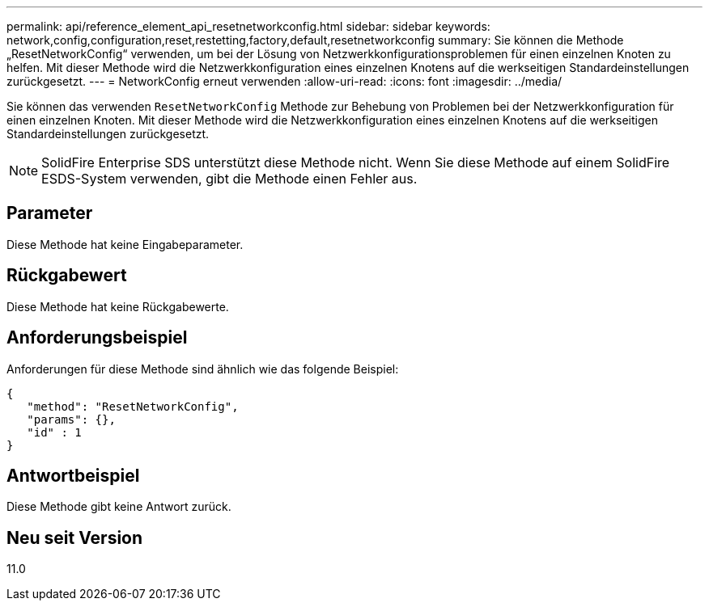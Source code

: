 ---
permalink: api/reference_element_api_resetnetworkconfig.html 
sidebar: sidebar 
keywords: network,config,configuration,reset,restetting,factory,default,resetnetworkconfig 
summary: Sie können die Methode „ResetNetworkConfig“ verwenden, um bei der Lösung von Netzwerkkonfigurationsproblemen für einen einzelnen Knoten zu helfen. Mit dieser Methode wird die Netzwerkkonfiguration eines einzelnen Knotens auf die werkseitigen Standardeinstellungen zurückgesetzt. 
---
= NetworkConfig erneut verwenden
:allow-uri-read: 
:icons: font
:imagesdir: ../media/


[role="lead"]
Sie können das verwenden `ResetNetworkConfig` Methode zur Behebung von Problemen bei der Netzwerkkonfiguration für einen einzelnen Knoten. Mit dieser Methode wird die Netzwerkkonfiguration eines einzelnen Knotens auf die werkseitigen Standardeinstellungen zurückgesetzt.


NOTE: SolidFire Enterprise SDS unterstützt diese Methode nicht. Wenn Sie diese Methode auf einem SolidFire ESDS-System verwenden, gibt die Methode einen Fehler aus.



== Parameter

Diese Methode hat keine Eingabeparameter.



== Rückgabewert

Diese Methode hat keine Rückgabewerte.



== Anforderungsbeispiel

Anforderungen für diese Methode sind ähnlich wie das folgende Beispiel:

[listing]
----
{
   "method": "ResetNetworkConfig",
   "params": {},
   "id" : 1
}
----


== Antwortbeispiel

Diese Methode gibt keine Antwort zurück.



== Neu seit Version

11.0
